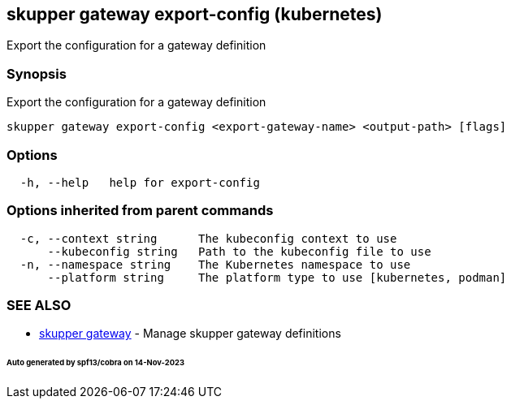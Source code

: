 == skupper gateway export-config (kubernetes)

Export the configuration for a gateway definition

=== Synopsis

Export the configuration for a gateway definition

----
skupper gateway export-config <export-gateway-name> <output-path> [flags]
----

=== Options

----
  -h, --help   help for export-config
----

=== Options inherited from parent commands

----
  -c, --context string      The kubeconfig context to use
      --kubeconfig string   Path to the kubeconfig file to use
  -n, --namespace string    The Kubernetes namespace to use
      --platform string     The platform type to use [kubernetes, podman]
----

=== SEE ALSO

* xref:skupper_gateway.adoc[skupper gateway]	 - Manage skupper gateway definitions

[discrete]
====== Auto generated by spf13/cobra on 14-Nov-2023
